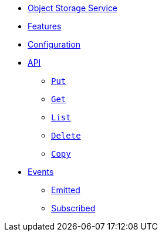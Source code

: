 // INDEX
* xref:index.adoc[Object Storage Service]

// FEATURES
* xref:index.adoc#features[Features]

// CONFIGURATION
* xref:index.adoc#configuration[Configuration]

// API
* xref:index.adoc#API[API]
** xref:index.adoc#api_ostorage_put[`Put`]
** xref:index.adoc#api_ostorage_get[`Get`]
** xref:index.adoc#api_ostorage_list[`List`]
** xref:index.adoc#api_ostorage_delete[`Delete`]
** xref:index.adoc#api_ostorage_copy[`Copy`]

// EVENTS
* xref:index.adoc#events[Events]
** xref:index.adoc#emitted-events[Emitted]
** xref:index.adoc#subscribed-events[Subscribed]
